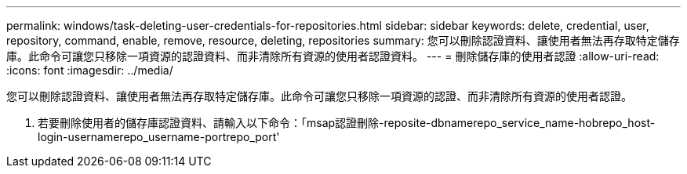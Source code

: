 ---
permalink: windows/task-deleting-user-credentials-for-repositories.html 
sidebar: sidebar 
keywords: delete, credential, user, repository, command, enable, remove, resource, deleting, repositories 
summary: 您可以刪除認證資料、讓使用者無法再存取特定儲存庫。此命令可讓您只移除一項資源的認證資料、而非清除所有資源的使用者認證資料。 
---
= 刪除儲存庫的使用者認證
:allow-uri-read: 
:icons: font
:imagesdir: ../media/


[role="lead"]
您可以刪除認證資料、讓使用者無法再存取特定儲存庫。此命令可讓您只移除一項資源的認證、而非清除所有資源的使用者認證。

. 若要刪除使用者的儲存庫認證資料、請輸入以下命令：「msap認證刪除-reposite-dbnamerepo_service_name-hobrepo_host-login-usernamerepo_username-portrepo_port'

